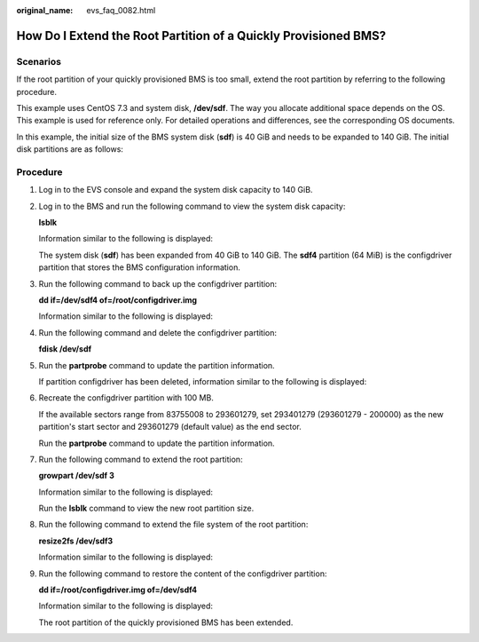 :original_name: evs_faq_0082.html

.. _evs_faq_0082:

How Do I Extend the Root Partition of a Quickly Provisioned BMS?
================================================================

Scenarios
---------

If the root partition of your quickly provisioned BMS is too small, extend the root partition by referring to the following procedure.

This example uses CentOS 7.3 and system disk, **/dev/sdf**. The way you allocate additional space depends on the OS. This example is used for reference only. For detailed operations and differences, see the corresponding OS documents.

In this example, the initial size of the BMS system disk (**sdf**) is 40 GiB and needs to be expanded to 140 GiB. The initial disk partitions are as follows:

|image1|

Procedure
---------

#. Log in to the EVS console and expand the system disk capacity to 140 GiB.

#. Log in to the BMS and run the following command to view the system disk capacity:

   **lsblk**

   Information similar to the following is displayed:

   |image2|

   The system disk (**sdf**) has been expanded from 40 GiB to 140 GiB. The **sdf4** partition (64 MiB) is the configdriver partition that stores the BMS configuration information.

#. Run the following command to back up the configdriver partition:

   **dd if=/dev/sdf4 of=/root/configdriver.img**

   Information similar to the following is displayed:

   |image3|

#. Run the following command and delete the configdriver partition:

   **fdisk /dev/sdf**

   |image4|

#. Run the **partprobe** command to update the partition information.

   If partition configdriver has been deleted, information similar to the following is displayed:

   |image5|

#. Recreate the configdriver partition with 100 MB.

   If the available sectors range from 83755008 to 293601279, set 293401279 (293601279 - 200000) as the new partition's start sector and 293601279 (default value) as the end sector.

   |image6|

   Run the **partprobe** command to update the partition information.

   |image7|

#. Run the following command to extend the root partition:

   **growpart /dev/sdf 3**

   Information similar to the following is displayed:

   |image8|

   Run the **lsblk** command to view the new root partition size.

   |image9|

#. Run the following command to extend the file system of the root partition:

   **resize2fs /dev/sdf3**

   Information similar to the following is displayed:

   |image10|

#. Run the following command to restore the content of the configdriver partition:

   **dd if=/root/configdriver.img of=/dev/sdf4**

   Information similar to the following is displayed:

   |image11|

   |image12|

   The root partition of the quickly provisioned BMS has been extended.

.. |image1| image:: /_static/images/en-us_image_0000002183122749.png
.. |image2| image:: /_static/images/en-us_image_0000002147881898.png
.. |image3| image:: /_static/images/en-us_image_0000002183201105.png
.. |image4| image:: /_static/images/en-us_image_0000002147723794.png
.. |image5| image:: /_static/images/en-us_image_0000002183122753.png
.. |image6| image:: /_static/images/en-us_image_0000002147881902.png
.. |image7| image:: /_static/images/en-us_image_0000002183201109.png
.. |image8| image:: /_static/images/en-us_image_0000002147723798.png
.. |image9| image:: /_static/images/en-us_image_0000002147881910.png
.. |image10| image:: /_static/images/en-us_image_0000002183201117.png
.. |image11| image:: /_static/images/en-us_image_0000002147723818.png
.. |image12| image:: /_static/images/en-us_image_0000002183122769.png
